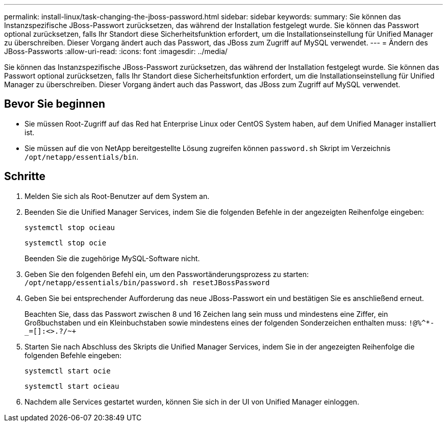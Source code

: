 ---
permalink: install-linux/task-changing-the-jboss-password.html 
sidebar: sidebar 
keywords:  
summary: Sie können das Instanzspezifische JBoss-Passwort zurücksetzen, das während der Installation festgelegt wurde. Sie können das Passwort optional zurücksetzen, falls Ihr Standort diese Sicherheitsfunktion erfordert, um die Installationseinstellung für Unified Manager zu überschreiben. Dieser Vorgang ändert auch das Passwort, das JBoss zum Zugriff auf MySQL verwendet. 
---
= Ändern des JBoss-Passworts
:allow-uri-read: 
:icons: font
:imagesdir: ../media/


[role="lead"]
Sie können das Instanzspezifische JBoss-Passwort zurücksetzen, das während der Installation festgelegt wurde. Sie können das Passwort optional zurücksetzen, falls Ihr Standort diese Sicherheitsfunktion erfordert, um die Installationseinstellung für Unified Manager zu überschreiben. Dieser Vorgang ändert auch das Passwort, das JBoss zum Zugriff auf MySQL verwendet.



== Bevor Sie beginnen

* Sie müssen Root-Zugriff auf das Red hat Enterprise Linux oder CentOS System haben, auf dem Unified Manager installiert ist.
* Sie müssen auf die von NetApp bereitgestellte Lösung zugreifen können `password.sh` Skript im Verzeichnis `/opt/netapp/essentials/bin`.




== Schritte

. Melden Sie sich als Root-Benutzer auf dem System an.
. Beenden Sie die Unified Manager Services, indem Sie die folgenden Befehle in der angezeigten Reihenfolge eingeben:
+
`systemctl stop ocieau`

+
`systemctl stop ocie`

+
Beenden Sie die zugehörige MySQL-Software nicht.

. Geben Sie den folgenden Befehl ein, um den Passwortänderungsprozess zu starten: `/opt/netapp/essentials/bin/password.sh resetJBossPassword`
. Geben Sie bei entsprechender Aufforderung das neue JBoss-Passwort ein und bestätigen Sie es anschließend erneut.
+
Beachten Sie, dass das Passwort zwischen 8 und 16 Zeichen lang sein muss und mindestens eine Ziffer, ein Großbuchstaben und ein Kleinbuchstaben sowie mindestens eines der folgenden Sonderzeichen enthalten muss: `+!@%^*-_+=[]:<>.?/~+`

. Starten Sie nach Abschluss des Skripts die Unified Manager Services, indem Sie in der angezeigten Reihenfolge die folgenden Befehle eingeben: +
+
`systemctl start ocie`

+
`systemctl start ocieau`

. Nachdem alle Services gestartet wurden, können Sie sich in der UI von Unified Manager einloggen.


